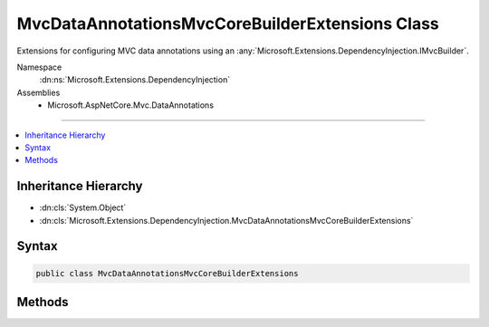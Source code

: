 

MvcDataAnnotationsMvcCoreBuilderExtensions Class
================================================






Extensions for configuring MVC data annotations using an :any:`Microsoft.Extensions.DependencyInjection.IMvcBuilder`\.


Namespace
    :dn:ns:`Microsoft.Extensions.DependencyInjection`
Assemblies
    * Microsoft.AspNetCore.Mvc.DataAnnotations

----

.. contents::
   :local:



Inheritance Hierarchy
---------------------


* :dn:cls:`System.Object`
* :dn:cls:`Microsoft.Extensions.DependencyInjection.MvcDataAnnotationsMvcCoreBuilderExtensions`








Syntax
------

.. code-block:: csharp

    public class MvcDataAnnotationsMvcCoreBuilderExtensions








.. dn:class:: Microsoft.Extensions.DependencyInjection.MvcDataAnnotationsMvcCoreBuilderExtensions
    :hidden:

.. dn:class:: Microsoft.Extensions.DependencyInjection.MvcDataAnnotationsMvcCoreBuilderExtensions

Methods
-------

.. dn:class:: Microsoft.Extensions.DependencyInjection.MvcDataAnnotationsMvcCoreBuilderExtensions
    :noindex:
    :hidden:

    
    .. dn:method:: Microsoft.Extensions.DependencyInjection.MvcDataAnnotationsMvcCoreBuilderExtensions.AddDataAnnotations(Microsoft.Extensions.DependencyInjection.IMvcCoreBuilder)
    
        
    
        
        Registers MVC data annotations.
    
        
    
        
        :param builder: The :any:`Microsoft.Extensions.DependencyInjection.IMvcBuilder`\.
        
        :type builder: Microsoft.Extensions.DependencyInjection.IMvcCoreBuilder
        :rtype: Microsoft.Extensions.DependencyInjection.IMvcCoreBuilder
        :return: The :any:`Microsoft.Extensions.DependencyInjection.IMvcBuilder`\.
    
        
        .. code-block:: csharp
    
            public static IMvcCoreBuilder AddDataAnnotations(IMvcCoreBuilder builder)
    
    .. dn:method:: Microsoft.Extensions.DependencyInjection.MvcDataAnnotationsMvcCoreBuilderExtensions.AddDataAnnotationsLocalization(Microsoft.Extensions.DependencyInjection.IMvcCoreBuilder)
    
        
    
        
        Adds MVC data annotations localization to the application.
    
        
    
        
        :param builder: The :any:`Microsoft.Extensions.DependencyInjection.IMvcCoreBuilder`\.
        
        :type builder: Microsoft.Extensions.DependencyInjection.IMvcCoreBuilder
        :rtype: Microsoft.Extensions.DependencyInjection.IMvcCoreBuilder
        :return: The :any:`Microsoft.Extensions.DependencyInjection.IMvcCoreBuilder`\.
    
        
        .. code-block:: csharp
    
            public static IMvcCoreBuilder AddDataAnnotationsLocalization(IMvcCoreBuilder builder)
    
    .. dn:method:: Microsoft.Extensions.DependencyInjection.MvcDataAnnotationsMvcCoreBuilderExtensions.AddDataAnnotationsLocalization(Microsoft.Extensions.DependencyInjection.IMvcCoreBuilder, System.Action<Microsoft.AspNetCore.Mvc.DataAnnotations.MvcDataAnnotationsLocalizationOptions>)
    
        
    
        
        Registers an action to configure :any:`Microsoft.AspNetCore.Mvc.DataAnnotations.MvcDataAnnotationsLocalizationOptions` for MVC data
        annotations localization.
    
        
    
        
        :param builder: The :any:`Microsoft.Extensions.DependencyInjection.IMvcBuilder`\.
        
        :type builder: Microsoft.Extensions.DependencyInjection.IMvcCoreBuilder
    
        
        :param setupAction: An :any:`System.Action\`1`\.
        
        :type setupAction: System.Action<System.Action`1>{Microsoft.AspNetCore.Mvc.DataAnnotations.MvcDataAnnotationsLocalizationOptions<Microsoft.AspNetCore.Mvc.DataAnnotations.MvcDataAnnotationsLocalizationOptions>}
        :rtype: Microsoft.Extensions.DependencyInjection.IMvcCoreBuilder
        :return: The :any:`Microsoft.Extensions.DependencyInjection.IMvcBuilder`\.
    
        
        .. code-block:: csharp
    
            public static IMvcCoreBuilder AddDataAnnotationsLocalization(IMvcCoreBuilder builder, Action<MvcDataAnnotationsLocalizationOptions> setupAction)
    

